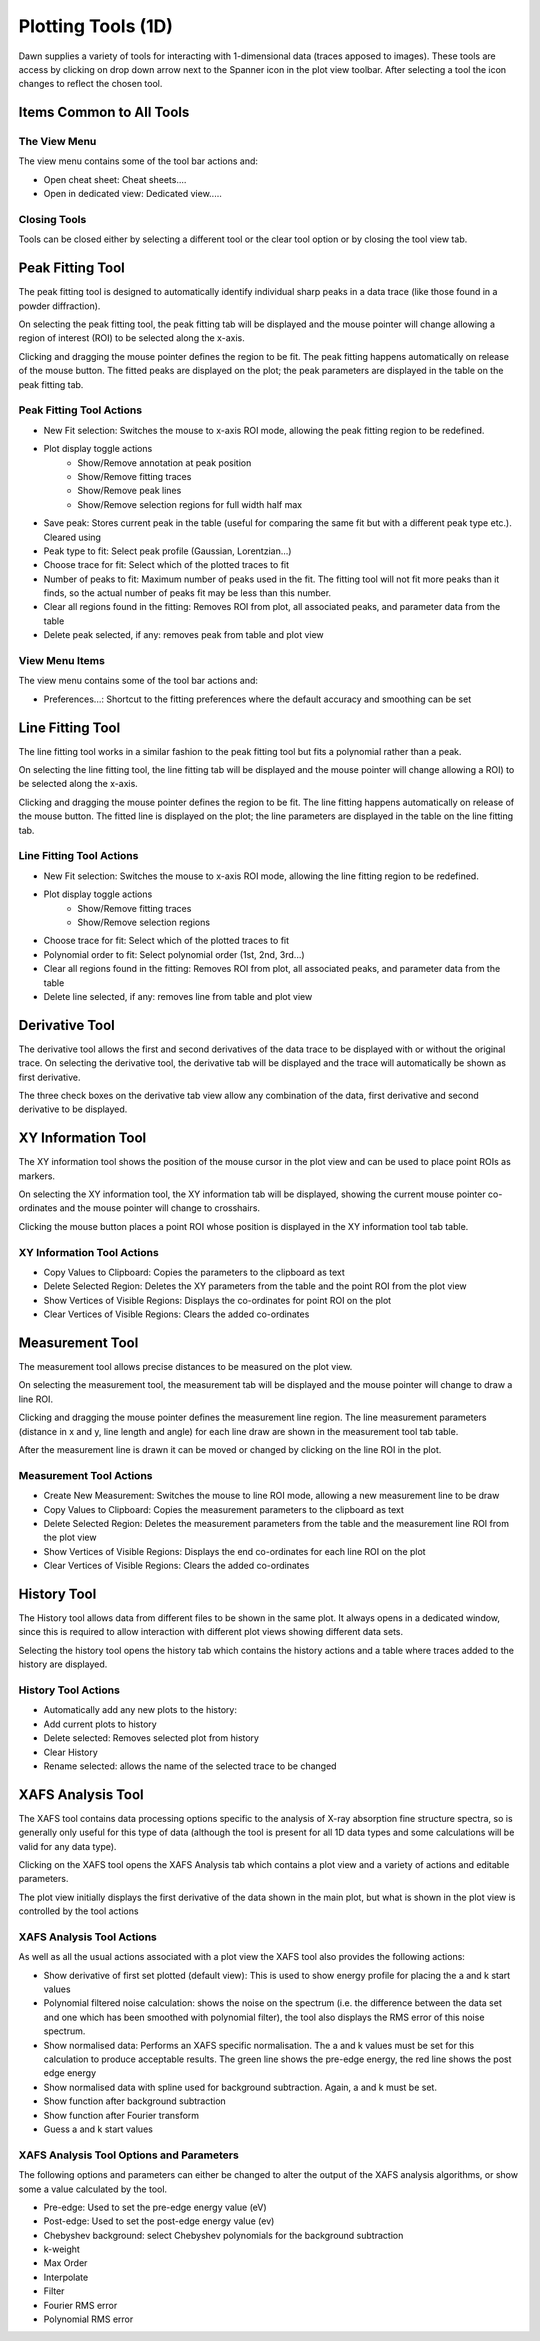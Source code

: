 Plotting Tools (1D)
===================

Dawn supplies a variety of tools for interacting with 1-dimensional data (traces apposed to images). These tools are access by clicking on drop down arrow next to the Spanner icon in the plot view toolbar. After selecting a tool the icon changes to reflect the chosen tool.

Items Common to All Tools
-------------------------

The View Menu
+++++++++++++

The view menu contains some of the tool bar actions and:

* Open cheat sheet: Cheat sheets....
* Open in dedicated view: Dedicated view.....

Closing Tools
+++++++++++++

Tools can be closed either by selecting a different tool or the clear tool option or by closing the tool view tab.

|peakicon| Peak Fitting Tool
----------------------------

.. |peakicon|  image:: images/plot-tool-peak-fit.png

.. image:: images/peak_tool_actions.png

The peak fitting tool is designed to automatically identify individual sharp peaks in a data trace (like those found in a powder diffraction).

On selecting the peak fitting tool, the peak fitting tab will be displayed and the mouse pointer will change allowing a region of interest (ROI) to be selected along the x-axis.

Clicking and dragging the mouse pointer defines the region to be fit. The peak fitting happens automatically on release of the mouse button.  The fitted peaks are displayed on the plot; the peak parameters are displayed in the table on the peak fitting tab.

Peak Fitting Tool Actions
+++++++++++++++++++++++++

* New Fit selection: Switches the mouse to x-axis ROI mode, allowing the peak fitting region to be redefined.
* Plot display toggle actions
   * Show/Remove annotation at peak position
   * Show/Remove fitting traces
   * Show/Remove peak lines
   * Show/Remove selection regions for full width half max
* Save peak: Stores current peak in the table (useful for comparing the same fit but with a different peak type etc.). Cleared using
* Peak type to fit: Select peak profile (Gaussian, Lorentzian...)
* Choose trace for fit: Select which of the plotted traces to fit
* Number of peaks to fit: Maximum number of peaks used in the fit. The fitting tool will not fit more peaks than it finds, so the actual number of peaks fit may be less than this number.
* Clear all regions found in the fitting: Removes ROI from plot, all associated peaks, and parameter data from the table
* Delete peak selected, if any: removes peak from table and plot view

View Menu Items
+++++++++++++++
The view menu contains some of the tool bar actions and:

* Preferences...: Shortcut to the fitting preferences where the default accuracy and smoothing can be set

|lineicon| Line Fitting Tool
----------------------------

.. |lineicon| image:: images/plot-tool-line-fit.png

.. image:: images/line_tool_actions.png

The line fitting tool works in a similar fashion to the peak fitting tool but fits a polynomial rather than a peak.

On selecting the line fitting tool, the line fitting tab will be displayed and the mouse pointer will change allowing a ROI) to be selected along the x-axis.

Clicking and dragging the mouse pointer defines the region to be fit. The line fitting happens automatically on release of the mouse button.  The fitted line is displayed on the plot; the line parameters are displayed in the table on the line fitting tab.

Line Fitting Tool Actions
+++++++++++++++++++++++++

* New Fit selection: Switches the mouse to x-axis ROI mode, allowing the line fitting region to be redefined.
* Plot display toggle actions
   * Show/Remove fitting traces
   * Show/Remove selection regions
* Choose trace for fit: Select which of the plotted traces to fit
* Polynomial order to fit: Select polynomial order (1st, 2nd, 3rd...)
* Clear all regions found in the fitting: Removes ROI from plot, all associated peaks, and parameter data from the table
* Delete line selected, if any: removes line from table and plot view

|dericon| Derivative Tool
-------------------------

.. |dericon| image:: images/plot-tool-derivative.png

.. image:: images/derivative_actions.png

The derivative tool allows the first and second derivatives of the data trace to be displayed with or without the original trace.
On selecting the derivative tool, the derivative tab will be displayed and the trace will automatically be shown as first derivative.

The three check boxes on the derivative tab view allow any combination of the data, first derivative and second derivative to be displayed.

|infoicon| XY Information Tool
------------------------------

.. |infoicon| image:: images/info.png

.. image:: images/xyinfo_actions.png

The XY information tool shows the position of the mouse cursor in the plot view and can be used to place point ROIs as markers.

On selecting the XY information tool, the XY information tab will be displayed, showing the current mouse pointer co-ordinates and the mouse pointer will change to crosshairs.

Clicking the mouse button places a point ROI whose position is displayed in the XY information tool tab table.

XY Information Tool Actions
+++++++++++++++++++++++++++

* Copy Values to Clipboard: Copies the  parameters to the clipboard as text
* Delete Selected Region: Deletes the XY parameters from the table and the point ROI from the plot view
* Show Vertices of Visible Regions: Displays the  co-ordinates for point ROI on the plot
* Clear Vertices of Visible Regions: Clears the added co-ordinates

|meaicon| Measurement Tool
--------------------------

.. |meaicon| image:: images/plot-tool-measure.png

.. image:: images/measurement_actions.png

The measurement tool allows precise distances to be measured on the plot view.

On selecting the measurement tool, the measurement tab will be displayed and the mouse pointer will change to draw a line ROI.

Clicking and dragging the mouse pointer defines the measurement line region. The line measurement parameters (distance in x and y, line length and angle) for each line draw are shown in the measurement tool tab table.

After the measurement line is drawn it can be moved or changed by clicking on the line ROI in the plot.

Measurement Tool Actions
++++++++++++++++++++++++

* Create New Measurement: Switches the mouse to line ROI mode, allowing a new measurement line to be draw
* Copy Values to Clipboard: Copies the measurement parameters to the clipboard as text
* Delete Selected Region: Deletes the measurement parameters from the table and the measurement line ROI from the plot view
* Show Vertices of Visible Regions: Displays the end co-ordinates for each line ROI on the plot
* Clear Vertices of Visible Regions: Clears the added co-ordinates

|hisicon| History Tool
----------------------

.. |hisicon| image:: images/plot-tool-history.png

.. image:: images/history_actions.png

The History tool allows data from different files to be shown in the same plot.  It always opens in a dedicated window, since this is required to allow interaction with different plot views showing different data sets.

Selecting the history tool opens the history tab which contains the history actions and a table where traces added to the history are displayed.

History Tool Actions
++++++++++++++++++++

* Automatically add any new plots to the history:
* Add current plots to history
* Delete selected: Removes selected plot from history
* Clear History
* Rename selected: allows the name of the selected trace to be changed

XAFS Analysis Tool
------------------

The XAFS tool contains data processing options specific to the analysis of X-ray absorption fine structure spectra, so is generally only useful for this type of data (although the tool is present for all 1D data types and some calculations will be valid for any data type).

Clicking on the XAFS tool opens the XAFS Analysis tab which contains a plot view and a variety of actions and editable parameters.

The plot view initially displays the first derivative of the data shown in the main plot, but what is shown in the plot view is controlled by the tool actions

XAFS Analysis Tool Actions
++++++++++++++++++++++++++

As well as all the usual actions associated with a plot view the XAFS tool also provides the following actions:

* Show derivative of first set plotted (default view): This is used to show energy profile for placing the a and k start values
* Polynomial filtered noise calculation: shows the noise on the spectrum (i.e. the difference between the data set and one which has been smoothed with polynomial filter), the tool also displays the RMS error of this noise spectrum.  
* Show  normalised data: Performs an XAFS specific normalisation. The a and k values must be set for this calculation to produce acceptable results. The green line shows the pre-edge energy, the red line shows the post edge energy
* Show  normalised data with spline used for background subtraction. Again, a and k must be set.
* Show function after background subtraction
* Show function after Fourier transform
* Guess a and k start values

XAFS Analysis Tool Options and Parameters
+++++++++++++++++++++++++++++++++++++++++

The following options and parameters can either be changed to alter the output of the XAFS analysis algorithms, or show some a value calculated by the tool.

* Pre-edge: Used to set the pre-edge energy value (eV)
* Post-edge: Used to set the post-edge energy value (ev)
* Chebyshev background: select Chebyshev polynomials for the background subtraction
* k-weight
* Max Order
* Interpolate
* Filter
* Fourier RMS error
* Polynomial RMS error